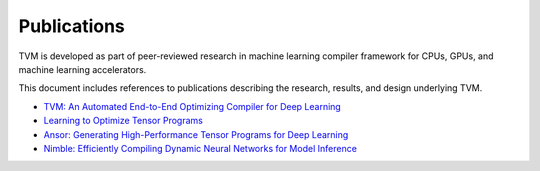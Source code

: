 ..  Licensed to the Apache Software Foundation (ASF) under one
    or more contributor license agreements.  See the NOTICE file
    distributed with this work for additional information
    regarding copyright ownership.  The ASF licenses this file
    to you under the Apache License, Version 2.0 (the
    "License"); you may not use this file except in compliance
    with the License.  You may obtain a copy of the License at

..    http://www.apache.org/licenses/LICENSE-2.0

..  Unless required by applicable law or agreed to in writing,
    software distributed under the License is distributed on an
    "AS IS" BASIS, WITHOUT WARRANTIES OR CONDITIONS OF ANY
    KIND, either express or implied.  See the License for the
    specific language governing permissions and limitations
    under the License.

Publications
============

TVM is developed as part of peer-reviewed research in machine learning compiler
framework for CPUs, GPUs, and machine learning accelerators.

This document includes references to publications describing the research,
results, and design underlying TVM.

* `TVM: An Automated End-to-End Optimizing Compiler for Deep Learning <https://arxiv.org/abs/1802.04799>`_
* `Learning to Optimize Tensor Programs <https://arxiv.org/pdf/1805.08166.pdf>`_
* `Ansor: Generating High-Performance Tensor Programs for Deep Learning <https://arxiv.org/abs/2006.06762>`_
* `Nimble: Efficiently Compiling Dynamic Neural Networks for Model Inference
  <https://arxiv.org/abs/2006.03031>`_
